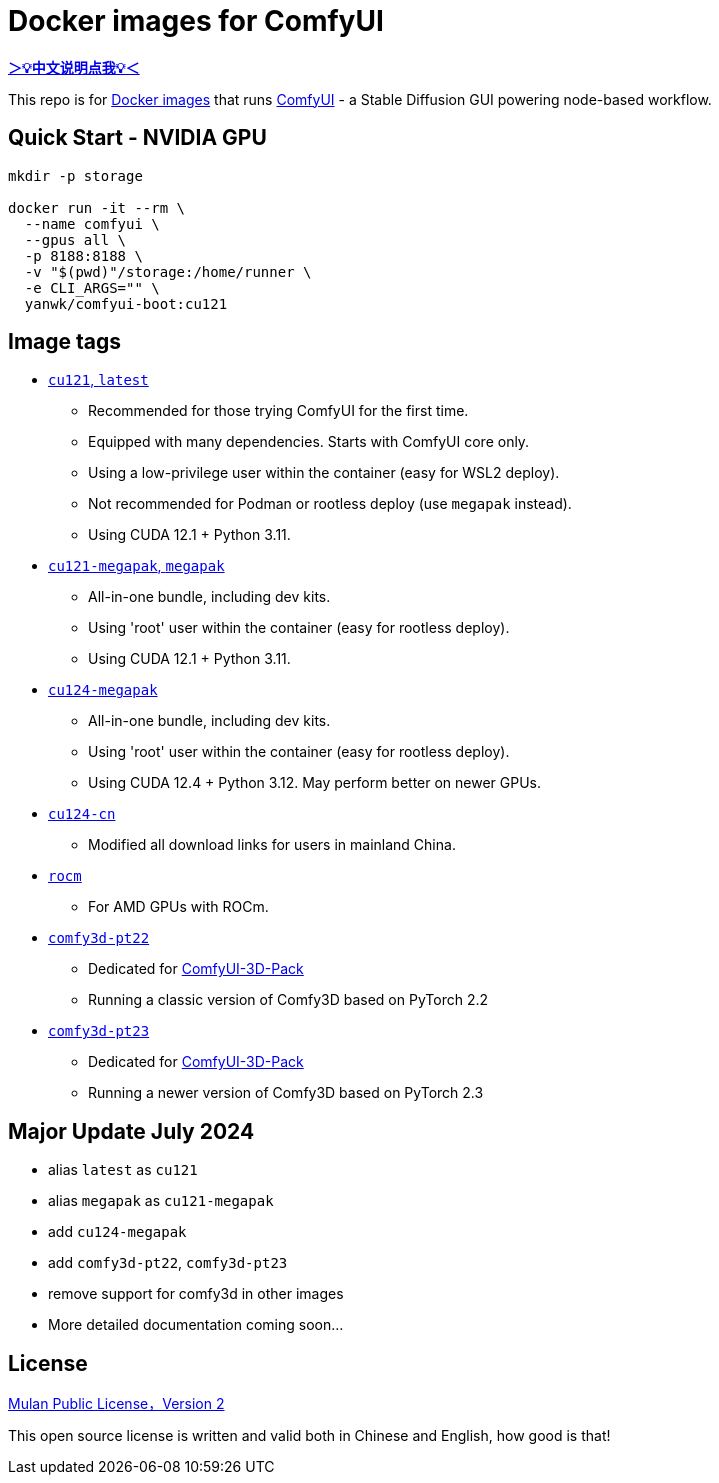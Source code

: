 # Docker images for ComfyUI

*link:README.zh.adoc[＞💡中文说明点我💡＜]*

This repo is for 
https://hub.docker.com/r/yanwk/comfyui-boot[Docker images] 
that runs 
https://github.com/comfyanonymous/ComfyUI[ComfyUI] - 
a Stable Diffusion GUI powering node-based workflow.

## Quick Start - NVIDIA GPU

```sh
mkdir -p storage

docker run -it --rm \
  --name comfyui \
  --gpus all \
  -p 8188:8188 \
  -v "$(pwd)"/storage:/home/runner \
  -e CLI_ARGS="" \
  yanwk/comfyui-boot:cu121
```


## Image tags

* link:cu121/README.adoc[`cu121`, `latest`]

** Recommended for those trying ComfyUI for the first time.
** Equipped with many dependencies. Starts with ComfyUI core only.
** Using a low-privilege user within the container (easy for WSL2 deploy).
** Not recommended for Podman or rootless deploy (use `megapak` instead).
** Using CUDA 12.1 + Python 3.11.

* link:cu121-megapak/README.adoc[`cu121-megapak`, `megapak`]

** All-in-one bundle, including dev kits.
** Using 'root' user within the container (easy for rootless deploy).
** Using CUDA 12.1 + Python 3.11.

* link:cu124-megapak/README.adoc[`cu124-megapak`]

** All-in-one bundle, including dev kits.
** Using 'root' user within the container (easy for rootless deploy).
** Using CUDA 12.4 + Python 3.12. May perform better on newer GPUs.

* link:cu124-cn/README.adoc[`cu124-cn`]

** Modified all download links for users in mainland China.

* link:rocm/README.adoc[`rocm`]

** For AMD GPUs with ROCm.

* link:comfy3d-pt22/README.adoc[`comfy3d-pt22`]

** Dedicated for
https://github.com/MrForExample/ComfyUI-3D-Pack[ComfyUI-3D-Pack]
** Running a classic version of Comfy3D based on PyTorch 2.2

* link:comfy3d-pt23/README.adoc[`comfy3d-pt23`]

** Dedicated for
https://github.com/MrForExample/ComfyUI-3D-Pack[ComfyUI-3D-Pack]
** Running a newer version of Comfy3D based on PyTorch 2.3


## Major Update July 2024

* alias `latest` as `cu121`
* alias `megapak` as `cu121-megapak`
* add `cu124-megapak`
* add `comfy3d-pt22`, `comfy3d-pt23`
* remove support for comfy3d in other images

* More detailed documentation coming soon...


## License

link:LICENSE[Mulan Public License，Version 2]

This open source license is written and valid both in Chinese and English, how good is that!
